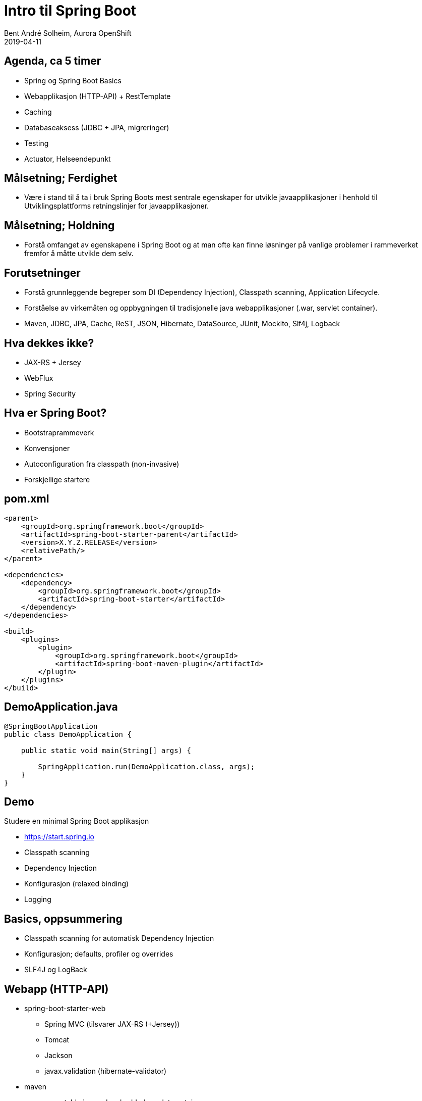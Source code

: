 = Intro til Spring Boot
Bent André Solheim, Aurora OpenShift
2019-04-11

:revnumber: {project-version}


== Agenda, ca 5 timer
* Spring og Spring Boot Basics
* Webapplikasjon (HTTP-API) + RestTemplate
* Caching
* Databaseaksess (JDBC + JPA, migreringer)
* Testing
* Actuator, Helseendepunkt


== Målsetning; Ferdighet
* Være i stand til å ta i bruk Spring Boots mest sentrale egenskaper for utvikle javaapplikasjoner i henhold til Utviklingsplattforms retningslinjer for javaapplikasjoner.


== Målsetning; Holdning
* Forstå omfanget av egenskapene i Spring Boot og at man ofte kan finne løsninger på vanlige problemer i rammeverket fremfor å måtte utvikle dem selv.


== Forutsetninger
* Forstå grunnleggende begreper som DI (Dependency Injection), Classpath scanning, Application Lifecycle.
* Forståelse av virkemåten og oppbygningen til tradisjonelle java webapplikasjoner (.war, servlet container).
* Maven, JDBC, JPA, Cache, ReST, JSON, Hibernate, DataSource, JUnit, Mockito, Slf4j, Logback


== Hva dekkes ikke?
* JAX-RS + Jersey
* WebFlux
* Spring Security


== Hva er Spring Boot?
* Bootstraprammeverk
* Konvensjoner
* Autoconfiguration fra classpath (non-invasive)
* Forskjellige startere


== pom.xml

[source,xml]
----
<parent>
    <groupId>org.springframework.boot</groupId>
    <artifactId>spring-boot-starter-parent</artifactId>
    <version>X.Y.Z.RELEASE</version>
    <relativePath/>
</parent>

<dependencies>
    <dependency>
        <groupId>org.springframework.boot</groupId>
        <artifactId>spring-boot-starter</artifactId>
    </dependency>
</dependencies>

<build>
    <plugins>
        <plugin>
            <groupId>org.springframework.boot</groupId>
            <artifactId>spring-boot-maven-plugin</artifactId>
        </plugin>
    </plugins>
</build>
----


== DemoApplication.java
[source,java]
----
@SpringBootApplication
public class DemoApplication {

    public static void main(String[] args) {

        SpringApplication.run(DemoApplication.class, args);
    }
}
----

== Demo
Studere en minimal Spring Boot applikasjon

* https://start.spring.io
* Classpath scanning
* Dependency Injection
* Konfigurasjon (relaxed binding)
* Logging


== Basics, oppsummering
* Classpath scanning for automatisk Dependency Injection
* Konfigurasjon; defaults, profiler og overrides
* SLF4J og LogBack


== Webapp (HTTP-API)
* spring-boot-starter-web
** Spring MVC (tilsvarer JAX-RS (+Jersey))
** Tomcat
** Jackson
** javax.validation (hibernate-validator)
* maven
** executable jar med embedded servlet container


== Spring MVC
* Bygget på Servletstacken
* Vært i Spring "siden starten"
* Bygget opp rundt DispatcherServlet (tar imot alle forespørseler)
* Controllere annoteres i forhold til http path og method (GET, POST...)
* (Finnes siden Spring 5 også et reactive alternativ; Spring WebFlux)


== Demo
* Enkelt "ReST"-API (@Controller og @RestController)
* GET med request parameters (@GetMapping)
* Json response
* POST, deserialisering av payload + validering (@PostMapping, @Valid)
* Feilhåndtering (@ControllerAdvice)
* RestTemplate + @Configuration/@Bean


== Web, oppsummering
* Embedded servlet container (tomcat)
* Ferdigkonfigurert med javax.validation og Jackson
* Bruker Spring MVC som default
* Content Negotiation, feilhåndtering


== Caching
* Legge på caching transparent på metodenivå
* Skrus på med @EnableCaching
* @Cachable, @CacheEvict
* Cachenøkkel genereres fra metodeparametre
* spring-boot-starter-cache
* JCache, EhCache, Hazelcast, Inifispan, Couchbase, Redis, Caffeine, Simple


== Demo
* Skru på caching for /greeting
* @CacheEvict for POST /greeter
* Simple Cache
* Redis


== Redis
image::images/redis.png[SOS2,800]


== Caching, oppsummering
* Skrus på med @EnableCaching
* @Cachable, @CacheEvict
* Støtter mange Cache Providers


== Databaseaksess med spring boot
* JDBC
* migreringer
* JPA


== JDBC
spring-boot-starter-jdbc

* Datasource med Hikari
* Spring JDBC


== Migreringer
org.flywaydb:flyway-core

* Flyway
* Auto configuration


== Demo ==
* Enkel app med Spring JDBC
* Migrering


== JPA
spring-boot-starter-data-jpa

* Hibernate
* Spring Data JPA
* Repository


== Oppsummering database
* Automatisk DataSource
* God støtte for vanlig SQL/JDBC
* God støtte for JPA via Spring Data
* Automatisk eksekvering av databasemigreringer


== Testing
* Unngå å bruke spring til testing
* Testing av databasekode (testdatabase)
* Testing av controllere (web slice)
* Mocking av eksterne tjenester
* @MockBean, @SpringBootTest, @WebMvcTest, @RestClientTest
* Mockito


== Demo ==
* Bruke h2 til å teste database
* Se på testspesifikke databasemigreringer
* Teste controllere direkte og gjennom http
* Mocke ekstern tjeneste


== Testing oppsummering ==


== Actuator
* "Management Interface"
* Egen port


== Helseendepunkt
* Avgjøre om applikasjonen fungerer som den skal
* Standardsjekker for mange teknologier
* Lett å legge på egne sjekker


== Demo ==
* Legge på actuator støtte
* Se på de ulike endepunktene (spesielt /health og /info)
* Legge på info i /info-endepunktet
* Lage en egen helsesjekk


== Actuator oppsummering ==